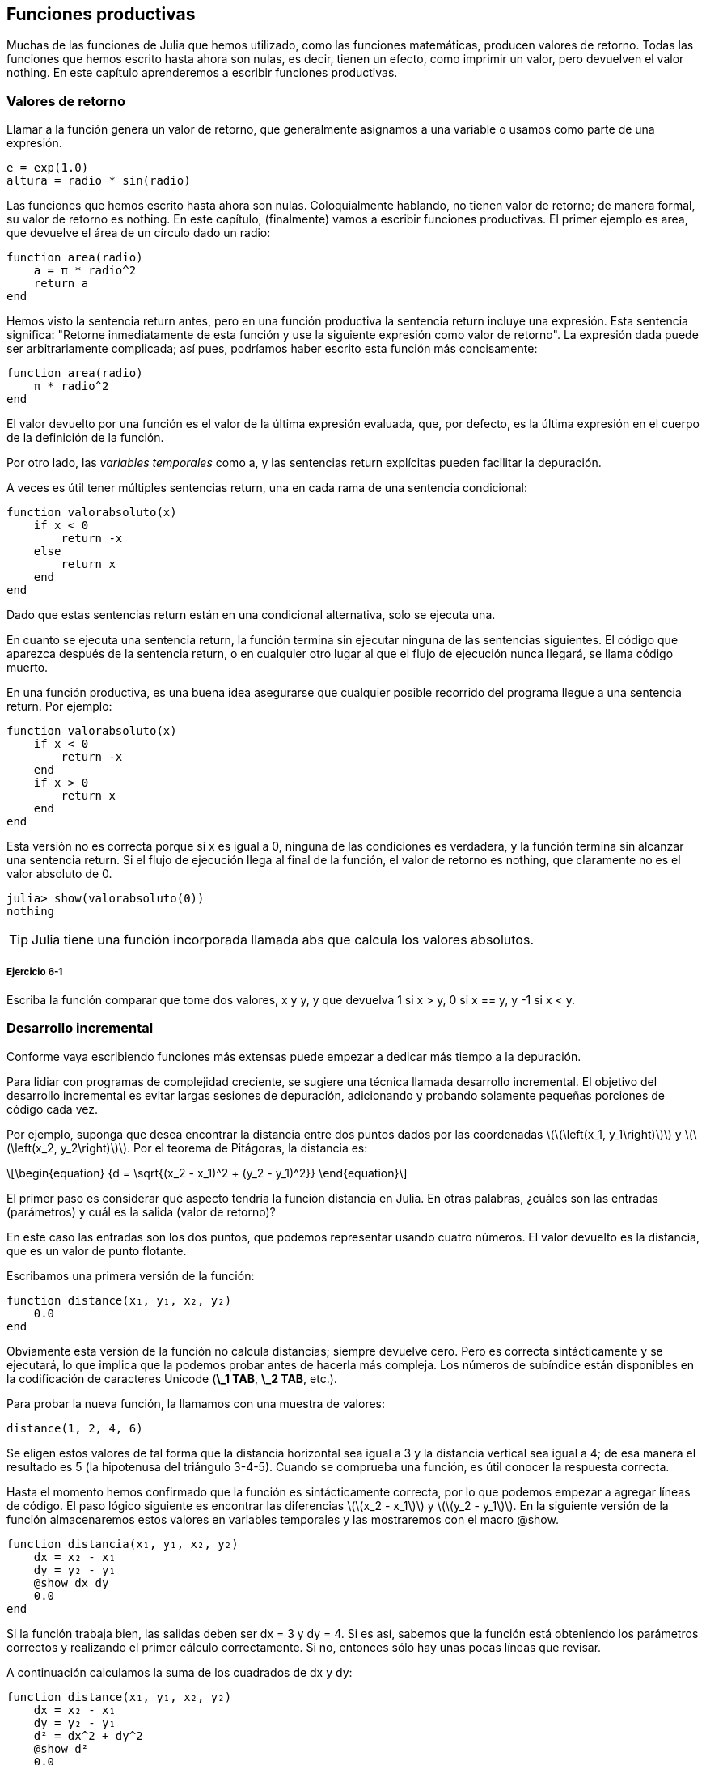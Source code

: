 [[chap06]]
== Funciones productivas

Muchas de las funciones de Julia que hemos utilizado, como las funciones matemáticas, producen valores de retorno. Todas las funciones que hemos escrito hasta ahora son nulas, es decir, tienen un efecto, como imprimir un valor, pero devuelven el valor +nothing+. En este capítulo aprenderemos a escribir funciones productivas.
(((fruitful function)))

=== Valores de retorno

Llamar a la función genera un valor de retorno, que generalmente asignamos a una variable o usamos como parte de una expresión.

[source,julia]
----
e = exp(1.0)
altura = radio * sin(radio)
----

Las funciones que hemos escrito hasta ahora son nulas. Coloquialmente hablando, no tienen valor de retorno; de manera formal, su valor de retorno es +nothing+. En este capítulo, (finalmente) vamos a escribir funciones productivas. El primer ejemplo es +area+, que devuelve el área de un círculo dado un radio:
(((nothing)))(((area)))((("function", "programmer-defined", "area", see="area")))

[source,@julia-setup]
----
function area(radio)
    a = π * radio^2
    return a
end
----
Hemos visto la sentencia +return+ antes, pero en una función productiva la sentencia +return+ incluye una expresión. Esta sentencia significa: "Retorne inmediatamente de esta función y use la siguiente expresión como valor de retorno". La expresión dada puede ser arbitrariamente complicada; así pues, podríamos haber escrito esta función más concisamente:
(((return statement)))

[source,@julia-setup]
----
function area(radio)
    π * radio^2
end
----

El valor devuelto por una función es el valor de la última expresión evaluada, que, por defecto, es la última expresión en el cuerpo de la definición de la función.

Por otro lado, las _variables temporales_ como +a+, y las sentencias +return+ explícitas pueden facilitar la depuración.
(((temporary variable)))

A veces es útil tener múltiples sentencias +return+, una en cada rama de una sentencia condicional:
(((absvalue)))((("function", "programmer-defined", "absvalue", see="absvalue")))

[source,@julia-setup chap06]
----
function valorabsoluto(x)
    if x < 0
        return -x
    else
        return x
    end
end
----

Dado que estas sentencias return están en una condicional alternativa, solo se ejecuta una.
(((alternative conditional)))

En cuanto se ejecuta una sentencia return, la función termina sin ejecutar ninguna de las sentencias siguientes. El código que aparezca después de la sentencia return, o en cualquier otro lugar al que el flujo de ejecución nunca llegará, se llama código muerto.
(((flow of execution)))(((dead code)))

En una función productiva, es una buena idea asegurarse que cualquier posible recorrido del programa llegue a una sentencia return. Por ejemplo:

[source,@julia-setup chap06]
----
function valorabsoluto(x)
    if x < 0
        return -x
    end
    if x > 0
        return x
    end
end
----

Esta versión no es correcta porque si +x+ es igual a 0, ninguna de las condiciones es verdadera, y la función termina sin alcanzar una sentencia return. Si el flujo de ejecución llega al final de la función, el valor de retorno es +nothing+, que claramente no es el valor absoluto de 0.

[source,@julia-repl-test chap06]
----
julia> show(valorabsoluto(0))
nothing
----

[TIP]
====
Julia tiene una función incorporada llamada +abs+ que calcula los valores absolutos.
(((abs)))((("function", "Base", "abs", see="abs")))
====

===== Ejercicio 6-1

Escriba la función +comparar+ que tome dos valores, +x+ y +y+, y que devuelva +1+ si +x > y+, +0+ si +x == y+, y +-1+ si +x < y+.

[[incremental_development]]
=== Desarrollo incremental

Conforme vaya escribiendo funciones más extensas puede empezar a dedicar más tiempo a la depuración.
(((debugging)))

Para lidiar con programas de complejidad creciente, se sugiere una técnica llamada desarrollo incremental. El objetivo del desarrollo incremental es evitar largas sesiones de depuración, adicionando y probando solamente pequeñas porciones de código cada vez.
(((incremental development)))

Por ejemplo, suponga que desea encontrar la distancia entre dos puntos dados por las coordenadas latexmath:[\(\left(x_1, y_1\right)\)] y latexmath:[\(\left(x_2, y_2\right)\)]. Por el teorema de Pitágoras, la distancia es:
(((Pythagorean theorem)))

[latexmath]
++++
\begin{equation}
{d = \sqrt{(x_2 - x_1)^2 + (y_2 - y_1)^2}}
\end{equation}
++++

El primer paso es considerar qué aspecto tendría la función distancia en Julia. En otras palabras, ¿cuáles son las entradas (parámetros) y cuál es la salida (valor de retorno)?

En este caso las entradas son los dos puntos, que podemos representar usando cuatro números. El valor devuelto es la distancia, que es un valor de punto flotante.

Escribamos una primera versión de la función:
(((distance)))((("function", "programmer-defined", "distance", see="distance")))

[source,@julia-setup chap06]
----
function distance(x₁, y₁, x₂, y₂)
    0.0
end
----

Obviamente esta versión de la función no calcula distancias; siempre devuelve cero. Pero es correcta sintácticamente y se ejecutará, lo que implica que la podemos probar antes de hacerla más compleja. Los números de subíndice están disponibles en la codificación de caracteres Unicode (*+\_1 TAB+*, *+\_2 TAB+*, etc.).
(((Unicode character)))

Para probar la nueva función, la llamamos con una muestra de valores:

[source,@julia-repl-test chap06]
----
distance(1, 2, 4, 6)
----

Se eligen estos valores de tal forma que la distancia horizontal sea igual a 3 y la distancia vertical sea igual a 4; de esa manera el resultado es 5 (la hipotenusa del triángulo 3-4-5). Cuando se comprueba una función, es útil conocer la respuesta correcta.

Hasta el momento hemos confirmado que la función es sintácticamente correcta, por lo que podemos empezar a agregar líneas de código. El paso lógico siguiente es encontrar las diferencias latexmath:[\(x_2 - x_1\)] y latexmath:[\(y_2 - y_1\)]. En la siguiente versión de la función almacenaremos estos valores en variables temporales y las mostraremos con el macro +@show+.
((("@show")))((("macro", "Base", "@show", see="@show")))

[source,@julia-setup]
----
function distancia(x₁, y₁, x₂, y₂)
    dx = x₂ - x₁
    dy = y₂ - y₁
    @show dx dy
    0.0
end
----

Si la función trabaja bien, las salidas deben ser +dx = 3+ y +dy = 4+. Si es así, sabemos que la función está obteniendo los parámetros correctos y realizando el primer cálculo correctamente. Si no, entonces sólo hay unas pocas líneas que revisar.

A continuación calculamos la suma de los cuadrados de +dx+ y +dy+:

[source,@julia-setup]
----
function distance(x₁, y₁, x₂, y₂)
    dx = x₂ - x₁
    dy = y₂ - y₁
    d² = dx^2 + dy^2
    @show d²
    0.0
end
----

De nuevo queremos ejecutar el programa en esta etapa y comprobar la salida (que debería ser 25). Los números en superíndice también están disponibles (*+\^2 TAB+*). Finalmente, se puede usar +sqrt+ para calcular y devolver el resultado:
(((sqrt)))

[source,@julia-setup]
----
function distancia(x₁, y₁, x₂, y₂)
    dx = x₂ - x₁
    dy = y₂ - y₁
    d² = dx^2 + dy^2
    sqrt(d²)
end
----

Si esto funciona correctamente, habremos terminado. Si no, podríamos mostrar el valor de la variable resultado antes de la sentencia de retorno.

La versión final de la función no muestra nada cuando se ejecuta; sólo retorna un valor. Las sentencias print que escribimos son útiles para la depuración, pero una vez que el programa esté funcionando correctamente, se deben eliminar. El código eliminado se llama _andamiaje_ porque es útil para construir el programa pero no es parte del producto final.
(((scaffolding)))

Al principio, debería añadir solamente una o dos líneas de código cada vez. Conforme vaya ganando experiencia, puede que se encuentre escribiendo y depurando fragmentos mayores de código. Sin embargo, el proceso de desarrollo incremental puede ahorrarle mucho tiempo de depuración.

Los aspectos clave del proceso son:

. Inicie con un programa que funcione y hágale pequeños cambios incrementales. En cualquier momento, si hay un error, sabrá exactamente dónde está.

. Use variables temporales para guardar valores intermedios para que pueda mostrarlos y verificarlos.

. Una vez que el programa está funcionando, tal vez prefiera eliminar parte del andamiaje o consolidar múltiples sentencias en expresiones compuestas, pero sólo si eso no hace que el programa sea difícil de leer.

===== Ejercicio 6-2

Use la técnica de desarrollo incremental para escribir una función llamada +hipotenusa+ que retorne el largo de la hipotenusa de un triángulo rectángulo dado el largo de las otras dos aristas. Registre cada etapa del proceso de desarrollo.

=== Composición

Ahora, como usted esperaría, se puede llamar a una función desde otra. Como ejemplo, escribiremos una función que tome dos puntos, el centro del círculo y un punto del perímetro, y calcule el área del círculo.
(((composition)))

Suponga que el punto central está almacenado en las variables +xc+ y +yc+, y que el punto del perímetro lo está en +xp+ y +yp+. El primer paso es hallar el radio del círculo, que es la distancia entre los dos puntos. Hemos escrito la función distancia que realiza esta tarea:

[source,julia]
----
radio = distancia(xc, yc, xp, yp)
----

El siguiente paso es encontrar el área del círculo usando este radio. De nuevo usaremos una de las funciones definidas previamente:

[source,julia]
----
resultado = area(radio)
----

Envolviendo todo en una función, obtenemos:
(((circlearea)))((("function", "programmer-defined", "circlearea", see="circlearea")))

[source,@julia-setup]
----
function areacirculo(xc, yc, xp, yp)
    radio = distancia(xc, yc, xp, yp)
    resultado = area(radio)
    return resultado
end
----

Las variables temporales +radio+ y +resultado+ son útiles para el desarrollo y la depuración, pero una vez que el programa está funcionando, podemos hacerlo más conciso componiendo las llamadas a función:
(((temporary variable)))

[source,@julia-setup]
----
function areacirculo(xc, yc, xp, yp)
    area(distancia(xc, yc, xp, yp))
end
----


[[boolean_functions]]
=== Funciones Booleanas

Las funciones pueden devolver valores booleanos, lo que a menudo es conveniente para ocultar complicadas comprobaciones dentro de funciones. Por ejemplo:
(((boolean function)))(((isdivisible)))((("function", "programmer-defined", "isdivisible", see="isdivisible")))

[source,@julia-setup chap06]
----
function esdivisible(x, y)
    if x % y == 0
        return true
    else
        return false
    end
end
----
Es común dar a las funciones booleanas nombres que suenan como preguntas que tienen como respuesta un si ó un no; es_divisible devuelve +true+ o +false+ para indicar si +x+ es o no divisible por +y+.

Por ejemplo:

[source,@julia-repl-test chap06]
----
julia> esdivisible(6, 4)
false
julia> esdivisible(6, 3)
true
----

El resultado del operador +==+ es booleano, por lo tanto podemos escribir la función de una manera más concisa devolviendo el resultado directamente:
(((==)))

[source,@julia-setup]
----
function esdivisible(x, y)
    x % y == 0
end
----

Las funciones booleanas se usan a menudo en las sentencias condicionales:
(((conditional statement)))

[source,julia]
----
if esdivisible(x, y)
    println("x es divisible por y")
end
----

Puede parecer tentador escribir algo como:

[source,julia]
----
if esdivisible(x, y) == true
    println("x es divisible por y")
end
----

Pero la comparación extra con +true+ es innecesaria.

===== Ejercicio 6-3

Escriba la función +entremedio(x,y,z)+ que devuelva +true+ si +x ≤ y ≤ z+, o +false+ en otro caso.

=== Más recursividad

Solo hemos cubierto una pequeña parte de Julia, pero le puede interesar saber que esta parte ya es un lenguaje de programación _completo_, lo que significa que cualquier cómputo puede expresarse en este lenguaje. Cualquier programa que se haya escrito podría reescribirse usando solo lo que ha aprendido hasta ahora (en realidad, necesitaría algunos comandos para controlar dispositivos como el mouse, discos, etc., pero eso es todo).
(((recursion)))(((complete programming language)))((("programming language", "complete", see="complete programming language")))

Probar esa afirmación es un ejercicio no trivial realizado por primera vez por Alan Turing, uno de los primeros científicos de la computación (algunos argumentarían que era matemático, pero muchos de los primeros científicos informáticos comenzaron como matemáticos). En consecuencia, esto se conoce como la Tesis de Turing. Para una discusión más completa (y precisa) de la Tesis de Turing, se recomienda el libro de Michael Sipser _Introducción a la Teoría de la Computación_.
(((Turing, Alan)))(((Turing thesis)))

Para darle una idea de lo que puede hacer con las herramientas que ha aprendido hasta ahora, evaluaremos algunas funciones matemáticas definidas recursivamente. Una definición recursiva es similar a una definición circular, en el sentido de que la definición contiene una referencia a lo que está siendo definido. Una definición verdaderamente circular no es muy útil:
(((recursive definition)))(((circular definition)))

vorpal::
Un adjetivo usado para describir algo que es vorpal.

Si ves esta definición en el diccionario, podrías molestarte. Por otro lado, si buscas la definición de la función factorial, denotada con el símbolo latexmath:[\(!\)], podrías encontrar algo como esto:
(((factorial function)))

[latexmath]
++++
\begin{equation}
{n! = 
\begin{cases}
  1& \textrm{if}\  n = 0 \\
  n (n-1)!& \textrm{if}\  n > 0
\end{cases}}
\end{equation}
++++
Esta definición dice que el factorial de 0 es 1, y el factorial de cualquier otro valor latexmath:[\(n\)], es latexmath:[\(n\)]  multiplicado por el factorial de latexmath:[\(n-1\)].

Entonces latexmath:[\(3!\)] es 3 veces latexmath:[\(2!\)], que es 2 veces latexmath:[\(1!\)], que es 1 vez latexmath:[\(0!\)]. Es decir, latexmath:[\(3!\)] es igual a 3 por 2 por 1 por 1, que es 6.

Si se puede escribir una definición recursiva, se puede escribir un programa de Julia para evaluarlo. El primer paso es decidir cuáles deberían ser los parámetros. En este caso, debe quedar claro que factorial toma valores enteros:
(((fact)))((("function", "programmer-defined", "fact", see="fact")))

[source,@julia-setup]
----
function fact(n) end
----

Si el argumento es +0+, la función debe devolver +1+:

[source,@julia-setup]
----
function fact(n)
    if n == 0
        return 1
    end
end
----

De lo contrario, y esto es lo interesante, tenemos que hacer una llamada recursiva para encontrar el factorial de +n-1+ y luego multiplicarlo por +n+:

[source,@julia-setup]
----
function fact(n)
    if n == 0
        return 1
    else
        recursion = fact(n-1)
        resultado = n * recursion
        return resultado
    end
end
----
El flujo de ejecución de este programa es similar al flujo de +cuentaregresiva+ en <<recursion>>. Si llamamos a +fact+ con el valor +3+:
(((flow of execution)))

[small]
--
Como +3+ no es +0+, tomamos la segunda rama y calculamos el factorial de +n-1+ ...

pass:[&#8193;]Como +2+ no es +0+, tomamos la segunda rama y calculamos el factorial de +n-1+ ...

pass:[&#8193;&#8193;]Como +1+ no es +0+, tomamos la segunda rama y calculamos el factorial de + n-1 + ...

pass:[&#8193;&#8193;&#8193;]Como +0+ es igual a +0+, tomamos la primera rama y devolvemos +1+ sin realizar pass:[<br/>&#8193;&#8193;&#8193;&#8193;] más llamadas recursivas.

pass:[&#8193;&#8193;]El valor de retorno, +1+, se multiplica por +n+, que es +1+, y se devuelve el +resultado+.

pass:[&#8193;]El valor de retorno, +1+, se multiplica por +n+, que es +2+, y se devuelve el +resultado+.

El valor de retorno +2+ se multiplica por +n+, que es +3+, y el resultado, +6+, se convierte en el valor de retorno de la llamada a  función que inició todo el proceso.
--

[[fig06-1]]
.Stack diagram
image::images/fig61.svg[]


<<fig06-1>>  muestra cómo se ve el diagrama de pila para esta secuencia de llamadas a funciones.
(((stack diagram)))

Los valores de retorno se pasan de nuevo a la pila. En cada marco, el valor de retorno es el valor de +resultado+, que es el producto de +n+ y +recursion+.

En el último marco, las variables locales +recursion+ y +resultado+ no existen, porque la rama que las crea no se ejecuta.

[TIP]
====
Julia tiene la función +factorial+ para calcular el factorial de un número entero.
(((factorial)))((("function", "Base", "factorial", see="factorial")))
====


=== Salto de fe

Seguir el flujo de ejecución es una forma de leer programas, pero puede llegar a ser abrumador. Una alternativa es lo que llamamos el "salto de fe". Cuando llega a una llamada de función, en lugar de seguir el flujo de ejecución, asume que la función funciona correctamente y devuelve el resultado correcto.
(((leap of faith)))

De hecho, ya estás haciendo este salto de fe cuando usas funciones integradas de Julia. Cuando llamas a +cos+ o +exp+, no examinas los cuerpos de esas funciones. Simplemente asumes que funcionan porque las personas que las escribieron eran buenos programadores.

Lo mismo ocurre cuando llamas a una de tus propias funciones. Por ejemplo, en <<boolean_functions>>, escribimos una función llamada +esdivisible+ que determina si un número es divisible por otro. Una vez que nos hayamos convencido de que esta función es correcta —al examinar y probar el código—, podemos usar la función sin mirar nuevamente el cuerpo.

Lo mismo aplica a los programas recursivos. Cuando llegue a la llamada recursiva, en lugar de seguir el flujo de ejecución, debe suponer que la llamada recursiva funciona (devuelve el resultado correcto) y luego preguntarse: "Suponiendo que pueda encontrar el factorial de latexmath:[\(n-1\)], ¿puedo calcular el factorial de latexmath:[\(n\)]? ”Está claro que puedes, multiplicando por latexmath:[\(n\)].

Por supuesto, es un poco extraño suponer que la función funciona correctamente cuando no ha terminado de escribirla, ¡pero por eso se llama un salto de fe!

[[one_more_example]]
=== Un Ejemplo Más

Después de los factoriales, el ejemplo más común de una función matemática definida de manera recursiva es fibonacci, que tiene la siguiente definición (ver https://en.wikipedia.org/wiki/Fibonacci_number):
(((fibonnaci function)))

[latexmath]
++++
\begin{equation}
{fib(n) =
\begin{cases}
    0& \textrm{if}\  n = 0 \\
    1& \textrm{if}\  n = 1 \\
    fib(n-1) + fib(n-2)& \textrm{if}\  n > 1 
\end{cases}}
\end{equation}
++++

Traducido a Julia, se ve así:
(((fib)))((("function", "programmer-defined", "fib", see="fib")))

[source,@julia-setup chap06]
----
function fib(n)
    if n == 0
        return 0
    elseif n == 1
        return 1
    else
        return fib(n-1) + fib(n-2)
    end
end
----

Si intentas seguir el flujo de ejecución en esta función, incluso para valores bastante pequeños de +n+, su cabeza podría estallar. Haciendo un salto de fe, es decir, asumiendo que las dos llamadas recursivas funcionan correctamente, entonces está claro que se obtiene el resultado correcto al sumarlas.

=== Tipos de Comprobación

What happens if we call +fact+ and give it +1.5+ as an argument?
(((StackOverflowError)))

[source,jlcon]
----
julia> fact(1.5)
ERROR: StackOverflowError:
Stacktrace:
 [1] fact(::Float64) at ./REPL[3]:2
----

Parece una recursión infinita. ¿Como es esto posible? La función tiene un caso base (cuando +n == 0+). Pero si +n+ no es un número entero, podemos _perdernos_ el caso base y hacer recursión para siempre.
(((infinite recursion)))

En la primera llamada recursiva, el valor de +n+ es +0.5+. En el siguiente, es +-0.5+. A partir de ahí, se vuelve más pequeño (más negativo), pero nunca será +0+.

Tenemos dos opciones. Podemos intentar generalizar la función factorial para trabajar con números de punto flotante, o podemos hacer que +fact+ verifique el tipo del argumento. La primera opción se llama función gamma, y está un poco más allá del alcance de este libro. Entonces intentaremos con la segunda.
(((gamma function)))

Podemos usar el operador integrado +isa+ para verificar el tipo de argumento. También podemos asegurarnos de que el argumento sea positivo:
(((isa)))(((fact)))

[source,@julia-setup chap06]
----
function fact(n)
    if !(n isa Int64)
        error("Factorial is only defined for integers.")
    elseif n < 0
        error("Factorial is not defined for negative integers.")
    elseif n == 0
        return 1
    else
        return n * fact(n-1)
    end
end
----

El primer caso base se hace cargo de números no enteros; el segundo de enteros negativos. En ambos casos, el programa imprime un mensaje de error y devuelve +nothing+ para indicar que algo salió mal:

[source,@julia-repl-test chap06]
----
julia> fact("fred")
ERROR: Factorial is only defined for integers.
julia> fact(-2)
ERROR: Factorial is not defined for negative integers.
----

Si superamos ambas verificaciones, sabemos que +n+ es positivo o cero, por lo que podemos probar que la recursión termina.

Este programa muestra un patrón a veces llamado _guardian_. Los dos primeros condicionales actúan como guardianes, protegiendo el código que sigue de los valores que pueden causar un error. Los guardianes hacen posible demostrar que el código es correcto.
(((guardian)))

En <<catching_exceptions>> veremos una alternativa más flexible para imprimir un mensaje de error: generar una excepción.

[[deb06]]
=== Debugging

Dividir un código extenso en pequeñas funciones crea naturalmente puntos de control para la depuración. Si un programa no está funcionando, existen tres posibilidades a considerar:
(((debugging)))

* Hay algo incorrecto en los argumentos de la función; se viola una condición previa.
(((precondition)))

* Hay algo incorrecto en la función; se viola una condición posterior.
(((postcondition)))

* Hay algo incorrecto en el valor de retorno o la forma en que se está utilizando.

Para descartar la primera posibilidad, puedes agregar una sentencia de impresión al comienzo de la función para mostrar los valores de los parámetros (y tal vez sus tipos). O puedes escribir líneas de código que verifiquen las condiciones previas de manera explícita.

Si los parámetros están bien, agregue una sentencia de impresión antes de cada sentencia return y muestre el valor de retorno. Si es posible, verifique el resultado a mano. Considere llamar a la función con valores que faciliten la verificación del resultado (como en <<incremental_development>>).

Si la función parece estar funcionando, revise la llamada a función para asegurarse de que el valor de retorno se está utilizando correctamente (¡o incluso si se está utilizando!).

Agregar sentencias de impresión al principio y al final de una función puede ayudar a que el flujo de ejecución sea más transparente. Por ejemplo, aquí hay una versión de +fact+ con sentencias de impresión:
(((fact)))(((flow of execution)))(((print statement)))

[source,@julia-setup chap06]
----
function fact(n)
    espacio = " " ^ (4 * n)
    println(espacio, "factorial ", n)
    if n == 0
        println(espacio, "returning 1")
        return 1
    else
        recursion = fact(n-1)
        resultado = n * recursion
        println(espacio, "devolviendo ", resultado)
        return resultado
    end
end
----

+espacio+ es una cadena de caracteres de espacio que permite generar sangría en la salida:

[source,@julia-repl chap06]
----
fact(4)
----

Si estás confundido con el flujo de ejecución, este tipo de salida puede ser útil. Desarrollar un buen andamiaje toma tiempo, pero un poco de andamiaje puede evitarnos mucha depuración.

=== Glossary

temporary variable::
A variable used to store an intermediate value in a complex calculation.
(((temporary variable)))

dead code::
Part of a program that can never run, often because it appears after a return statement.
(((dead code)))

incremental development::
A program development plan intended to avoid debugging by adding and testing only a small amount of code at a time.
(((incremental development)))(((program development plan)))

scaffolding::
Code that is used during program development but is not part of the final version.
(((scaffolding)))

guardian::
A programming pattern that uses a conditional statement to check for and handle circumstances that might cause an error.
(((guardian)))


=== Exercises

[[ex06-1]]
===== Exercise 6-4

Draw a stack diagram for the following program. What does the program print?

[source,@julia-setup]
----
function b(z)
    prod = a(z, z)
    println(z, " ", prod)
    prod
end

function a(x, y)
    x = x + 1
    x * y
end

function c(x, y, z)
    total = x + y + z
    square = b(total)^2
    square
end

x = 1
y = x + 1
println(c(x, y+3, x+y))
----

[[ex06-2]]
===== Exercise 6-5

The Ackermann function, latexmath:[\(A(m, n)\)], is defined:
(((Ackermann function)))

[latexmath]
++++
\begin{equation}
{A(m, n) =
\begin{cases}
              n+1& \textrm{if}\ m = 0 \\
        A(m-1, 1)& \textrm{if}\ m > 0\ \textrm{and}\ n = 0 \\
A(m-1, A(m, n-1))& \textrm{if}\ m > 0\ \textrm{and}\ n > 0.
\end{cases}}
\end{equation}
++++
See https://en.wikipedia.org/wiki/Ackermann_function. Write a function named +ack+ that evaluates the Ackermann function. Use your function to evaluate +ack(3, 4)+, which should be 125. What happens for larger values of +m+ and +n+?
(((ack)))((("function", "programmer-defined", "ack", see="ack")))

[[ex06-3]]
===== Exercise 6-6

A palindrome is a word that is spelled the same backward and forward, like “noon” and “redivider”. Recursively, a word is a palindrome if the first and last letters are the same and the middle is a palindrome.
(((palindrome)))

The following are functions that take a string argument and return the first, last, and middle letters:
(((first)))((("function", "programmer-defined", "first", see="first")))(((last)))((("function", "programmer-defined", "last", see="last")))(((middle)))((("function", "programmer-defined", "middle", see="middle")))

[source,@julia-setup]
----
function first(word)
    first = firstindex(word)
    word[first]
end

function last(word)
    last = lastindex(word)
    word[last]
end

function middle(word)
    first = firstindex(word)
    last = lastindex(word)
    word[nextind(word, first) : prevind(word, last)]
end
----

We’ll see how they work in <<chap08>>

. Test these functions out. What happens if you call middle with a string with two letters? One letter? What about the empty string, which is written +""+ and contains no letters?

. Write a function called +ispalindrome+ that takes a string argument and returns +true+ if it is a palindrome and +false+ otherwise. Remember that you can use the built-in function +length+ to check the length of a string.
(((ispalindrome)))((("function", "programmer-defined", "ispalindrome", see="ispalindrome")))(((length)))

[[ex06-4]]
===== Exercise 6-7

A number, latexmath:[\(a\)], is a power of latexmath:[\(b\)] if it is divisible by latexmath:[\(b\)] and latexmath:[\(\frac{a}{b}\)] is a power of latexmath:[\(b\)]. Write a function called +ispower+ that takes parameters +a+ and +b+ and returns +true+ if +a+ is a power of +b+.
(((ispower)))((("function", "programmer-defined", "ispower", see="ispower")))

[TIP]
====
You will have to think about the base case.
====

[[ex06-5]]
===== Exercise 6-8

The greatest common divisor (GCD) of latexmath:[\(a\)] and latexmath:[\(b\)] is the largest number that divides both of them with no remainder.

One way to find the GCD of two numbers is based on the observation that if latexmath:[\(r\)] is the remainder when latexmath:[\(a\)] is divided by latexmath:[\(b\)], then +gcd(a, b) = gcd(b, r)+. As a base case, we can use +gcd(a, 0) = a+.

Write a function called +gcd+ that takes parameters +a+ and +b+ and returns their greatest common divisor.
(((gcd)))((("function", "programmer-defined", "gcd", see="gcd")))

Credit: This exercise is based on an example from Abelson and Sussman’s _Structure and Interpretation of Computer Programs_.

